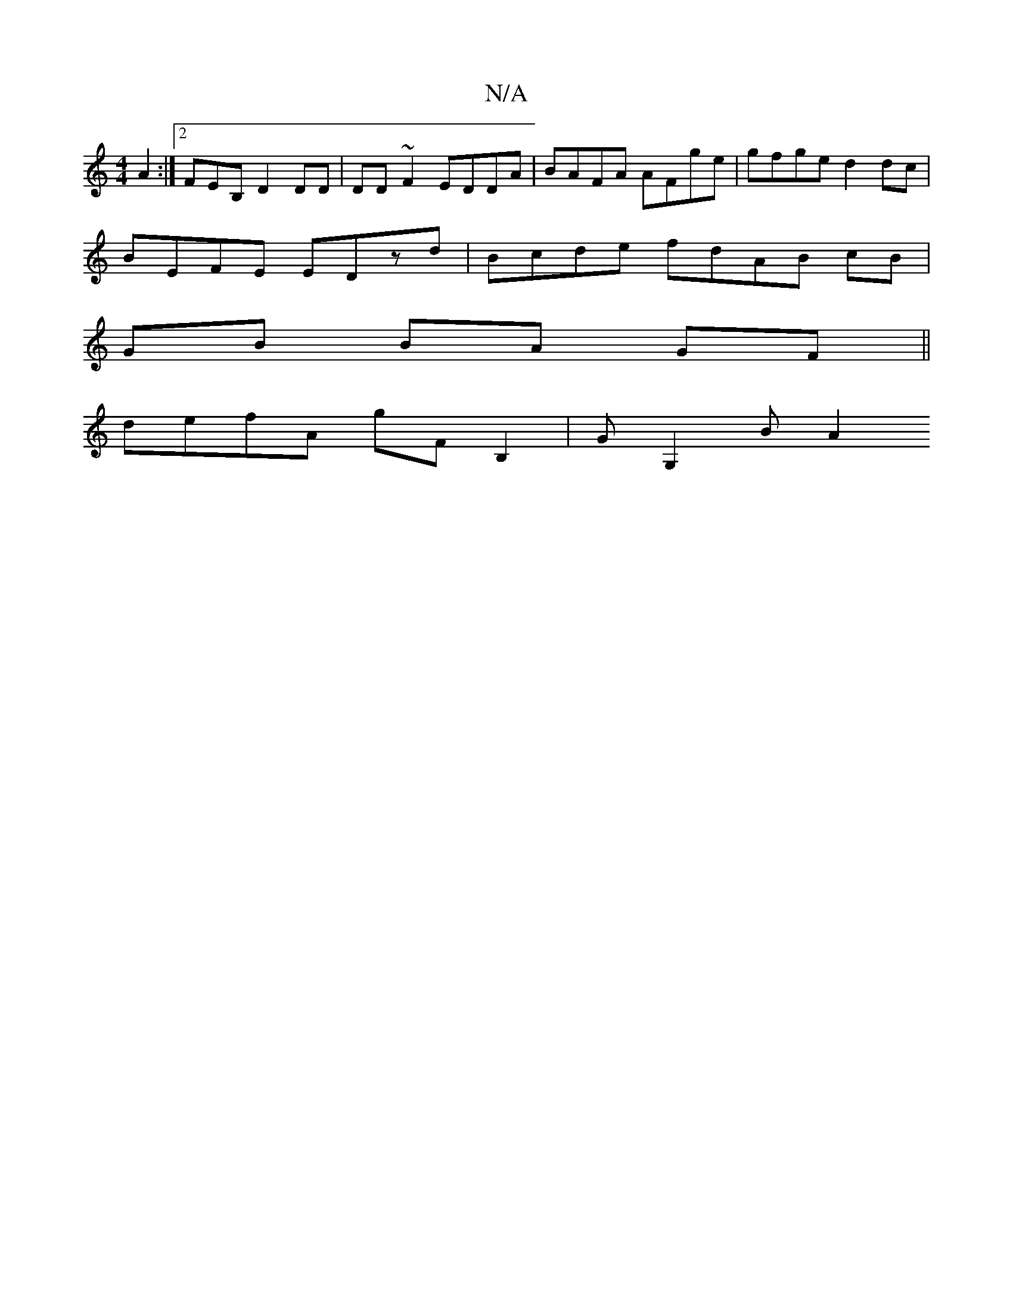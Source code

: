 X:1
T:N/A
M:4/4
R:N/A
K:Cmajor
 A2 :|2 FEB, D2 DD | DD~F2 EDDA | BAFA AFge | gfge d2dc |
BEFE EDzd|Bcde fdAB cB |
GB BA GF ||
K: (3gaf) efe | f2e ede | cef fde | ace ed^f/a/f e | gfe ced | A3 A2:| EFAB AB |
defA gF B,2 | GG,2- BA2 